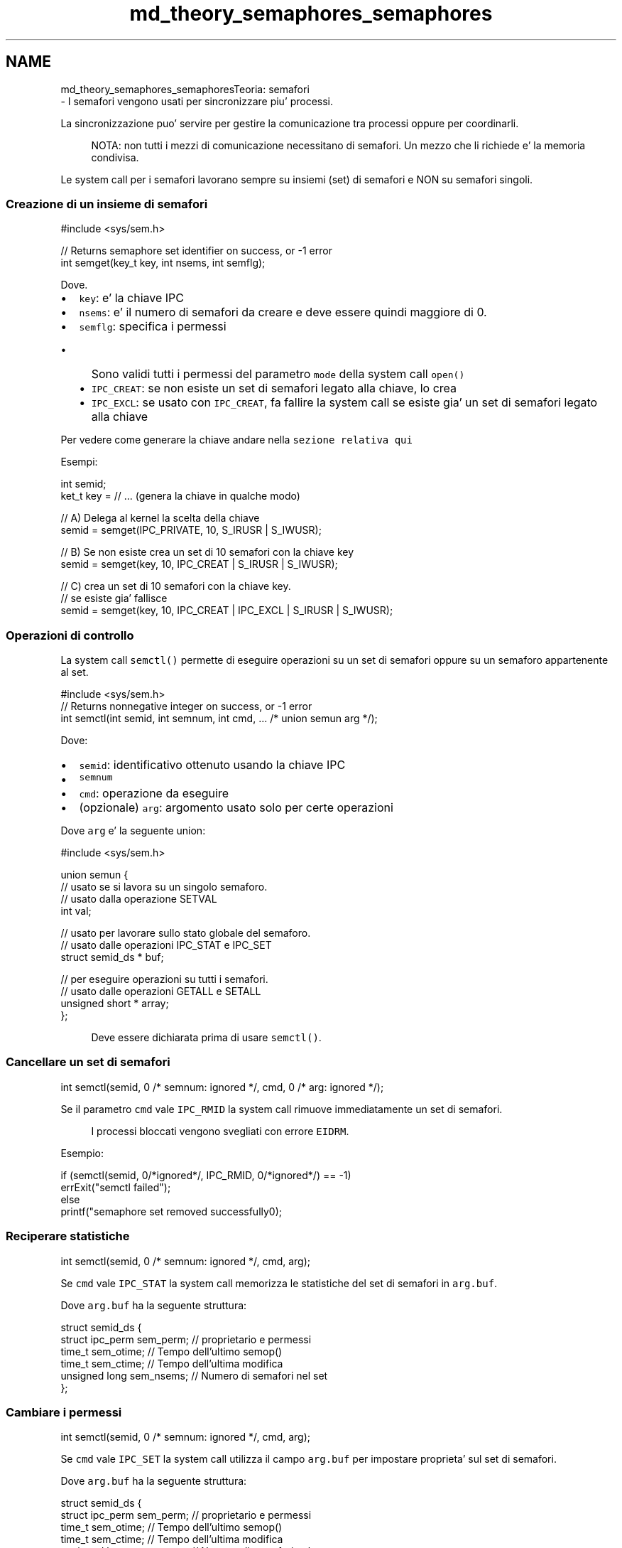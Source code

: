.TH "md_theory_semaphores_semaphores" 3 "Mar 21 Giu 2022" "Version 1.0.0" "SYSTEM_CALL" \" -*- nroff -*-
.ad l
.nh
.SH NAME
md_theory_semaphores_semaphoresTeoria: semafori 
 \- I semafori vengono usati per sincronizzare piu' processi\&.
.PP
La sincronizzazione puo' servire per gestire la comunicazione tra processi oppure per coordinarli\&. 
.PP
.RS 4
NOTA: non tutti i mezzi di comunicazione necessitano di semafori\&. Un mezzo che li richiede e' la memoria condivisa\&. 
.RE
.PP
.PP
Le system call per i semafori lavorano sempre su insiemi (set) di semafori e NON su semafori singoli\&.
.PP
.SS "Creazione di un insieme di semafori"
.PP
.PP
.nf
#include <sys/sem\&.h>

// Returns semaphore set identifier on success, or -1 error
int semget(key_t key, int nsems, int semflg);
.fi
.PP
.PP
Dove\&.
.IP "\(bu" 2
\fCkey\fP: e' la chiave IPC
.IP "\(bu" 2
\fCnsems\fP: e' il numero di semafori da creare e deve essere quindi maggiore di 0\&.
.IP "\(bu" 2
\fCsemflg\fP: specifica i permessi
.IP "  \(bu" 4
Sono validi tutti i permessi del parametro \fCmode\fP della system call \fCopen()\fP
.IP "  \(bu" 4
\fCIPC_CREAT\fP: se non esiste un set di semafori legato alla chiave, lo crea
.IP "  \(bu" 4
\fCIPC_EXCL\fP: se usato con \fCIPC_CREAT\fP, fa fallire la system call se esiste gia' un set di semafori legato alla chiave
.PP

.PP
.PP
Per vedere come generare la chiave andare nella \fCsezione relativa qui\fP
.PP
Esempi: 
.PP
.nf
int semid;
ket_t key = // \&.\&.\&. (genera la chiave in qualche modo)

// A) Delega al kernel la scelta della chiave
semid = semget(IPC_PRIVATE, 10, S_IRUSR | S_IWUSR);

// B) Se non esiste crea un set di 10 semafori con la chiave key
semid = semget(key, 10, IPC_CREAT | S_IRUSR | S_IWUSR);

// C) crea un set di 10 semafori con la chiave key\&.
//    se esiste gia' fallisce
semid = semget(key, 10, IPC_CREAT | IPC_EXCL | S_IRUSR | S_IWUSR);

.fi
.PP
.PP
.SS "Operazioni di controllo"
.PP
La system call \fCsemctl()\fP permette di eseguire operazioni su un set di semafori oppure su un semaforo appartenente al set\&.
.PP
.PP
.nf
#include <sys/sem\&.h>
// Returns nonnegative integer on success, or -1 error
int semctl(int semid, int semnum, int cmd, \&.\&.\&. /* union semun arg */);
.fi
.PP
.PP
Dove:
.IP "\(bu" 2
\fCsemid\fP: identificativo ottenuto usando la chiave IPC
.IP "\(bu" 2
\fCsemnum\fP
.IP "\(bu" 2
\fCcmd\fP: operazione da eseguire
.IP "\(bu" 2
(opzionale) \fCarg\fP: argomento usato solo per certe operazioni
.PP
.PP
Dove \fCarg\fP e' la seguente union:
.PP
.PP
.nf
#include <sys/sem\&.h>

union semun {
    // usato se si lavora su un singolo semaforo\&.
    // usato dalla operazione SETVAL
    int val;

    // usato per lavorare sullo stato globale del semaforo\&.
    // usato dalle operazioni IPC_STAT e IPC_SET
    struct semid_ds * buf;

    // per eseguire operazioni su tutti i semafori\&.
    // usato dalle operazioni GETALL e SETALL
    unsigned short * array;
};
.fi
.PP
 
.PP
.RS 4
Deve essere dichiarata prima di usare \fCsemctl()\fP\&. 
.RE
.PP
.PP
.SS "Cancellare un set di semafori"
.PP
.PP
.nf
int semctl(semid, 0 /* semnum: ignored */, cmd, 0 /* arg: ignored */);
.fi
.PP
.PP
Se il parametro \fCcmd\fP vale \fCIPC_RMID\fP la system call rimuove immediatamente un set di semafori\&. 
.PP
.RS 4
I processi bloccati vengono svegliati con errore \fCEIDRM\fP\&. 
.RE
.PP
.PP
Esempio: 
.PP
.nf
if (semctl(semid, 0/*ignored*/, IPC_RMID, 0/*ignored*/) == -1)
    errExit("semctl failed");
else
    printf("semaphore set removed successfully\n");

.fi
.PP
.PP
.SS "Reciperare statistiche"
.PP
.PP
.nf
int semctl(semid, 0 /* semnum: ignored */, cmd, arg);
.fi
.PP
.PP
Se \fCcmd\fP vale \fCIPC_STAT\fP la system call memorizza le statistiche del set di semafori in \fCarg\&.buf\fP\&.
.PP
Dove \fCarg\&.buf\fP ha la seguente struttura:
.PP
.PP
.nf
struct semid_ds {
    struct ipc_perm sem_perm; // proprietario e permessi
    time_t sem_otime; // Tempo dell'ultimo semop()
    time_t sem_ctime; // Tempo dell'ultima modifica
    unsigned long sem_nsems; // Numero di semafori nel set
};
.fi
.PP
.PP
.SS "Cambiare i permessi"
.PP
.PP
.nf
int semctl(semid, 0 /* semnum: ignored */, cmd, arg);
.fi
.PP
.PP
Se \fCcmd\fP vale \fCIPC_SET\fP la system call utilizza il campo \fCarg\&.buf\fP per impostare proprieta' sul set di semafori\&.
.PP
Dove \fCarg\&.buf\fP ha la seguente struttura: 
.PP
.nf
struct semid_ds {
    struct ipc_perm sem_perm; // proprietario e permessi
    time_t sem_otime; // Tempo dell'ultimo semop()
    time_t sem_ctime; // Tempo dell'ultima modifica
    unsigned long sem_nsems; // Numero di semafori nel set
};

.fi
.PP
.PP
Gli unici valori modificabili sono i permessi contenuti in \fCsem_perm\fP: \fCuid\fP, \fCgid\fP e \fCmode\fP\&.
.PP
Esempio: 
.PP
.nf
ket_t key = // \&.\&.\&. (genera la chiave IPC)

// Crea o ottieni un set di 10 semafori legato alla chiave
int semid = semget(key, 10, IPC_CREAT | S_IRUSR | S_IWUSR);

// istanzia una struct semid_ds
struct semid_ds ds;

// instanzia una union semun
// (che deve essere stata definita precedentemente nel codice)
union semun arg;
arg\&.buf = &ds;  // si vuole una semid_ds

// ottieni una copia di semid_ds dal kernel
if (semctl(semid, 0 /*ignored*/, IPC_STAT, arg) == -1)
    errExit("semctl IPC_STAT failed");

// modifica i permessi sulla copia aggiungendo
// i permessi di lettura al gruppo
arg\&.buf->sem_perms\&.mode |= S_IRGRP;

// aggiorna la struttura semid_ds del kernel applicando le modifiche
if (semctl(semid, 0 /*ignored*/, IPC_SET, arg) == -1)
    errExit("semctl IPC_SET failed");

.fi
.PP
.PP
.SS "Inizializzare i semafori"
.PP
Per inizializzare i semafori e' possibile inizializzare l'intero set oppure un singolo semaforo\&.
.PP
Il valore dei semafori DEVE ESSERE SEMPRE INIZIALIZZATO prima di utilizzarli\&.
.PP
Per inizializzare un semaforo: 
.PP
.nf
int semctl(semid, semnum, SETVAL, arg);

.fi
.PP
 
.PP
.RS 4
Dove \fCcmd\fP = \fCSETVAL\fP 
.RE
.PP
.PP
Imposta il valore arg\&.val al semaforo semnum-esimo\&.
.PP
Esempio: 
.PP
.nf
ket_t key = //\&.\&.\&. (genera la chiave IPC)

// ottieni o crea il set di 10 semafori
int semid = semget(key, 10, IPC_CREAT | S_IRUSR | S_IWUSR);

// imposta il valore desiderato del semaforo a zero
union semun arg;
arg\&.val = 0;

// inizializza il semaforo in posizione 5 a zero
if (semctl(semid, 5, SETVAL, arg) == -1)
    errExit("semctl SETVAL");

.fi
.PP
.PP
Per inizializzare l'intero set: 
.PP
.nf
int semctl(semid, 0 /* semnum: ignored*/, cmd, arg);

.fi
.PP
 
.PP
.RS 4
Dove \fCcmd\fP = \fCSETALL\fP\&. \fCsemnum\fP e' ignorato perche' si inizializzano tutti i semafori, non solo uno\&. 
.RE
.PP
.PP
Imposta i valori di arg\&.array al set di semafori\&.
.PP
Esempio: 
.PP
.nf
ket_t key = //\&.\&.\&. (genera la chiave IPC)

// crea o ottieni il set di 10 semafori
int semid = semget(key, 10, IPC_CREAT | S_IRUSR | S_IWUSR);

// Imposta 5 semafori a 1 e gli altri 5 a 0
int values[] = {1,1,1,1,1,0,0,0,0,0};
union semun arg;
arg\&.array = values;

// Inizializza il set di semafori
if (semctl(semid, 0/*ignored*/, SETALL, arg) == -1)
    errExit("semctl SETALL");

.fi
.PP
.PP
.SS "Recuperare il valore dei semafori"
.PP
Per recuperare il valore dei semafori e' possibile leggere i valori dell'intero set oppure il valore di un singolo semaforo\&.
.PP
.RS 4
ATTENZIONE: subito dopo aver letto il valore dei semafori questi potrebbero cambiare e quindi non bisogna dare per scontato che siano aggiornati\&.
.PP
Il valore e' quindi attendibile solo all'inizio e dopo la fine dell'uso dei semafori, quando c'e' un solo processo e gli altri sono terminati\&. 
.RE
.PP
.PP
Per leggere il valore di un semaforo: 
.PP
.nf
int semctl(semid, semnum, GETVAL, 0 /*arg: ignored*/);

.fi
.PP
 
.PP
.RS 4
Dove \fCcmd\fP = \fCGETVAL\fP 
.RE
.PP
.PP
Restituisce il valore del semaforo semnum-esimo\&.
.PP
Esempio: 
.PP
.nf
ket_t key = //\&.\&.\&. (genera la chiave IPC)

// ottieni o crea il set di 10 semafori
int semid = semget(key, 10, IPC_CREAT | S_IRUSR | S_IWUSR);

// ottieno lo stato attuale del semaforo in posizione 5
int value = semctl(semid, 5, GETVAL, 0/*ignored*/);
if (value == -1)
    errExit("semctl GETVAL");

.fi
.PP
.PP
Per leggere il valore dell'intero set: 
.PP
.nf
int semctl(semid, 0 /*semnum:ignored*/, GETALL, arg);

.fi
.PP
 
.PP
.RS 4
Dove \fCcmd\fP = \fCGETALL\fP 
.RE
.PP
.PP
Imposta i valori dell'array \fCarg\&.array\fP con i valori dei semafori del set\&.
.PP
Esempio: 
.PP
.nf
ket_t key = //\&.\&.\&. (genera la chiave IPC)

// ottieni o crea il set di 10 semafori
int semid = semget(key, 10, IPC_CREAT | S_IRUSR | S_IWUSR);

// dichiara un array sufficientemente grande
// per memorizzare i valori dei semafori
int values[10];
union semun arg;
arg\&.array = values;

// ottieni lo stato attuale di tutti i semafori
if (semctl(semid, 0/*ignored*/, GETALL, arg) == -1)
    errExit("semctl GETALL");

.fi
.PP
.PP
.SS "Ottenere informazioni dai singoli semafori"
.PP
.PP
.nf
int semctl(semid, semnum, cmd, 0);
.fi
.PP
.PP
Dove \fCcmd\fP puo' essere:
.IP "\(bu" 2
\fCGETPID\fP: restituisce il PID dell'ultimo processo che ha eseguito la system call \fCsemop\fP sul semaforo \fCsemnum\fP-esimo
.IP "\(bu" 2
\fCGETNCNT\fP: restituisce il numero di processi attualmente in attesa che il valore del semaforo \fCsemnum\fP-esimo diventi maggiore di 0
.IP "\(bu" 2
\fCGETZCNT\fP: restituisce il numero di processi attualmente in attesa che il valore del semaforo \fCsemnum\fP-esimo diventi uguale a 0\&.
.PP
.PP
Esempio: 
.PP
.nf
ket_t key = //\&.\&.\&. (genera la chiave IPC)

// ottieni o crea il set di 10 semafori
int semid = semget(key, 10, IPC_CREAT | S_IRUSR | S_IWUSR);

// \&.\&.\&.

// ottieni informazioni sul primo semaforo del set
printf(
    "Sem:%d getpid:%d getncnt:%d getzcnt:%d\n",
    semid,
    semctl(semid, 0, GETPID, NULL),
    semctl(semid, 0, GETNCNT, NULL),
    semctl(semid, 0, GETZCNT, NULL)
);

.fi
.PP
.PP
.SS "Operazioni wait e signal"
.PP
La system call permette di eseguire una o piu' operazioni (wait o signal) sui semafori\&.
.PP
.PP
.nf
#include <sys/sem\&.h>

// Returns 0 on success, or -1 on error
int semop(int semid, struct sembuf *sops, unsigned int nsops);
.fi
.PP
.PP
Dove:
.IP "\(bu" 2
\fCsemid\fP: identificativo ottenuto utilizzando la chiave IPC
.IP "\(bu" 2
\fCsops\fP: puntatore ad un array che contiene una sequenza di operazioni da eseguire in modo atomico\&. 
.PP
.RS 4
Le operazioni vengono eseguite in ordine da sinistra verso destra 
.RE
.PP

.IP "\(bu" 2
\fCnsops\fP: numero di operazioni contenute nell'array \fCsops\fP
.PP
.PP
La struttura \fCsembuf\fP usata nell'array \fCsops\fP ha la seguente forma: 
.PP
.nf
struct sembuf {
    unsigned short sem_num; // numero del semaforo
    short sem_op;  // operazione da eseguire
    short sem_flg; // flag della operazione
};

.fi
.PP
.PP
Dove:
.IP "\(bu" 2
\fCsem_num\fP: identifica il semaforo su cui eseguire l'operazione
.IP "\(bu" 2
\fCsem_op\fP: operazione da eseguire\&.
.IP "  \(bu" 4
se \fCsem_op\fP e' maggiore di 0: il valore \fCsem_op\fP viene aggiunto al valore del \fCsem_num\fP-esimo semaforo
.IP "  \(bu" 4
se\fCsem_op\fP e' uguale a 0: viene verificato se il semaforo \fCsem_num\fP-esimo ha il valore 0\&.
.PP
Se non e' 0, il processo viene bloccato\&.
.PP
Verra' sbloccato quanto il valore del semaforo torna maggiore di 0\&.
.IP "  \(bu" 4
se \fCsem_op\fP e' minore di 0: decrementa il valore del semaforo \fCsem_num\fP-esimo di \fCsem_op\fP\&.
.PP
Blocca il processo\&.
.PP
Il processo verra' sbloccato quando il valore del sesemaforo tornera' sufficientemente grande per permettere di eseguire l'operazione senza ottenere un risultato negativo\&.
.PP

.PP
.PP
In generale le chiamate di \fCsemop()\fP sono bloccanti\&. Il processo si sblocca quando:
.IP "\(bu" 2
un altro processo modifica il valore del semaforo per permettere l'esecuzione della operazione richiesta
.IP "\(bu" 2
un segnale interrompe la chiamata\&. La system call fallira' con l'errore EINTR\&.
.IP "\(bu" 2
un altro processo cancella il semaforo\&. La system call fallira' con l'errore EIDRM\&.
.PP
.PP
Se si vuole non avere operazioni bloccanti si puo' specificare la flag \fCIPC_NOWAIT\fP in \fCsem_flg\fP\&. 
.PP
.RS 4
Se la chiamata fosse bloccante senza \fCIPC_NOWAIT\fP la system call fallira' con errore \fCEAGAIN\fP 
.RE
.PP
.PP
Esempio: 
.PP
.nf
struct sembuf sops[3];

// sottrai 1 dal semaforo 0
sops[0]\&.sem_num = 0;
sops[0]\&.sem_op = -1;
sops[0]\&.sem_flg = 0;

// aggiungi 2 al semaforo 1
sops[1]\&.sem_num = 1;
sops[1]\&.sem_op = 2;
sops[1]\&.sem_flg = 0;

// aspetta che il semaforo 2 sia 0
// ma non bloccare immediatamente il processo
// se l'operazione non puo' essere svolta immediatamente
sops[2]\&.sem_num = 2;
sops[2]\&.sem_op = 0;
sops[2]\&.sem_flg = IPC_NOWAIT;

if (semop(semid, sops, 3) == -1) {
    if (errno == EAGAIN)
        // il semaforo 2 avrebbe bloccato il processo
        printf("Operation would have blocked\n");
    else
        errExit("semop"); // Some other error
}

.fi
.PP
 
